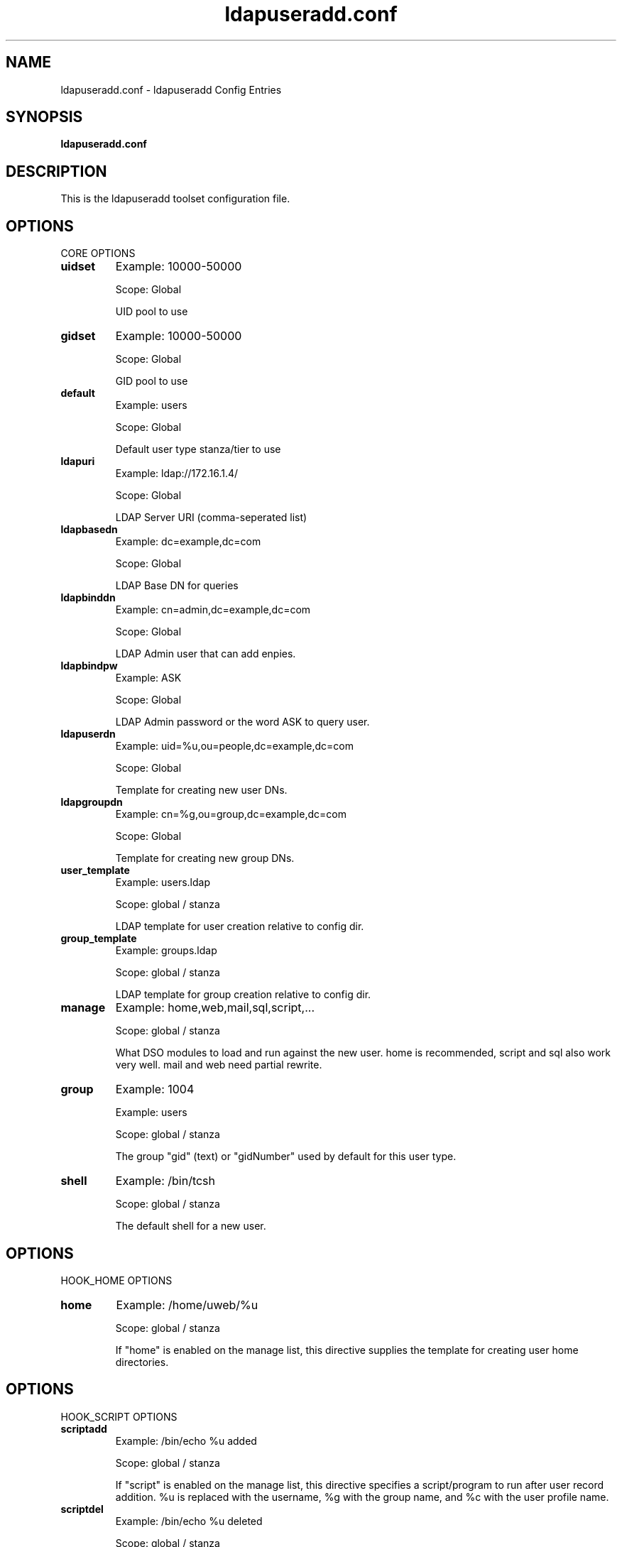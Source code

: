 .TH ldapuseradd.conf 5 User Manuals
.SH NAME
ldapuseradd.conf \- ldapuseradd Config Entries
.SH SYNOPSIS
\fBldapuseradd.conf
\f1
.SH DESCRIPTION
This is the ldapuseradd toolset configuration file.
.SH OPTIONS
CORE OPTIONS
.TP
\fBuidset\f1
Example: 10000-50000

Scope: Global

UID pool to use
.TP
\fBgidset\f1
Example: 10000-50000

Scope: Global

GID pool to use
.TP
\fBdefault\f1
Example: users

Scope: Global

Default user type stanza/tier to use
.TP
\fBldapuri\f1
Example: ldap://172.16.1.4/

Scope: Global

LDAP Server URI (comma-seperated list)
.TP
\fBldapbasedn\f1
Example: dc=example,dc=com

Scope: Global

LDAP Base DN for queries
.TP
\fBldapbinddn\f1
Example: cn=admin,dc=example,dc=com

Scope: Global

LDAP Admin user that can add enpies.
.TP
\fBldapbindpw\f1
Example: ASK

Scope: Global

LDAP Admin password or the word ASK to query user.
.TP
\fBldapuserdn\f1
Example: uid=%u,ou=people,dc=example,dc=com

Scope: Global

Template for creating new user DNs.
.TP
\fBldapgroupdn\f1
Example: cn=%g,ou=group,dc=example,dc=com

Scope: Global

Template for creating new group DNs.
.TP
\fBuser_template\f1
Example: users.ldap

Scope: global / stanza

LDAP template for user creation relative to config dir.
.TP
\fBgroup_template\f1
Example: groups.ldap

Scope: global / stanza

LDAP template for group creation relative to config dir.
.TP
\fBmanage\f1
Example: home,web,mail,sql,script,...

Scope: global / stanza

What DSO modules to load and run against the new user. home is recommended, script and sql also work very well. mail and web need partial rewrite.
.TP
\fBgroup\f1
Example: 1004

Example: users

Scope: global / stanza

The group "gid" (text) or "gidNumber" used by default for this user type.
.TP
\fBshell\f1
Example: /bin/tcsh

Scope: global / stanza

The default shell for a new user.
.SH OPTIONS
HOOK_HOME OPTIONS
.TP
\fBhome\f1
Example: /home/uweb/%u

Scope: global / stanza

If "home" is enabled on the manage list, this directive supplies the template for creating user home directories.
.SH OPTIONS
HOOK_SCRIPT OPTIONS
.TP
\fBscriptadd\f1
Example: /bin/echo %u added

Scope: global / stanza

If "script" is enabled on the manage list, this directive specifies a script/program to run after user record addition. %u is replaced with the username, %g with the group name, and %c with the user profile name.
.TP
\fBscriptdel\f1
Example: /bin/echo %u deleted

Scope: global / stanza

If "script" is enabled on the manage list, this directive specifies a script/program to run after user record removal. %u is replaced with the username, %g with the group name, and %c with the user profile name.
.SH OPTIONS
HOOK_WEB OPTIONS
.TP
\fBapache\f1
Example: false

Scope: global / stanza

If "web" is enabled on the "manage" list, this directive toggles configuration of apache for this user type.
.TP
\fBapachesites\f1
Example: /etc/apache2/sites-enabled/

Scope: global / stanza

If "web" is enabled in the manage list and apache=true for this user type, use this directory to create and remove user websites.
.TP
\fBapachedomain\f1
Example: example.com

Scope: global / stanza

If "web" is enabled in the manage list and apache=true for this user type, use this domain for the created VirtualHost.
.TP
\fBapacheport\f1
Example: 80

Scope: global / stanza

If "web" is enabled in the manage list and apache=true for this user type, use this port for webserver logic.
.TP
\fBapachectl\f1
Example: /etc/init.d/apache2

Scope: global / stanza

If "web" is enabled in the manage list and apache=true for this user type, use this script to conpol apache.
.TP
\fBweb\f1
Example: /fs/files/www/uweb/pusers/%u

Scope: global / stanza

If "web" is enabled on the manage list, this directive supllies the template for creating user webspace folders.
.TP
\fBweblink\f1
Example: /home/uweb/%u/hoptdescocs,/fs/files/www/vhost-dir/example.com/%u

Scope: global / stanza

If "web" is enabled on the manage list, this directive supplies a comma-separated list of symbolic links to be created to the user's webspace.
.SH OPTIONS
HOOK_SQL OPTIONS
.TP
\fBsqlserver\f1
Example: 172.16.1.3

Scope: Global

MySQL server to use if hook_sql is enabled in "manage" and sql=true.
.TP
\fBsqluser\f1
Example: root

Scope: global

MySQL user to bind.
.TP
\fBsqlpw\f1
Example: ASK

Scope: global

MySQL password or the word ASK to query user.
.TP
\fBsql\f1
Example: true

Scope: global / stanza

If "sql" is enabled on the "manage" list, this directive toggles creation of an SQL database for this user type.
.SH OPTIONS
HOOK_MAIL OPTIONS
.TP
\fBmail\f1
/home/uweb/%u/Maildir

Scope: global / stanza

If "mail" is enabled on the "manage" list, this directive supplies the template for creating user Maildir folders.
.TP
\fBmaillink\f1
Example: 

Scope: global / stanza

If "mail" is enabled on the "manage" list, this directive supplies a comma-separated list of symbolic links to be created to the user's Maildir.
.SH FILES
\fI/usr/local/etc/ldapuseradd/ldapuseradd.conf\f1 the config file.
.SH AUTHOR
ldapuseradd was written by Greg Schenzel <inittab@unixdev.net>
.SH SEE ALSO
\fBldapuseradd(8)\f1

\fBldapusermod(8)\f1

\fBldapuserdel(8)\f1

\fBldapgroupadd(8)\f1

\fBldapgroupmod(8)\f1

\fBldapgroupdel(8)\f1

\fBusers.ldap(5)\f1

\fBgroups.ldap(5)\f1
.SH COMMENTS
This man page was written using \fBxmltoman(1)\f1.
